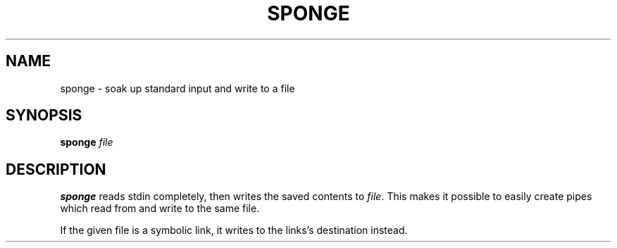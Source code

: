 .TH SPONGE 1 sbase\-VERSION
.SH NAME
sponge \- soak up standard input and write to a file
.SH SYNOPSIS
.B sponge
.IR file
.SH DESCRIPTION
.B sponge
reads stdin completely, then writes the saved contents to
.IR file .
This makes it possible to easily create pipes which read from and write to
the same file.

If the given file is a symbolic link, it writes to the links's destination
instead.

